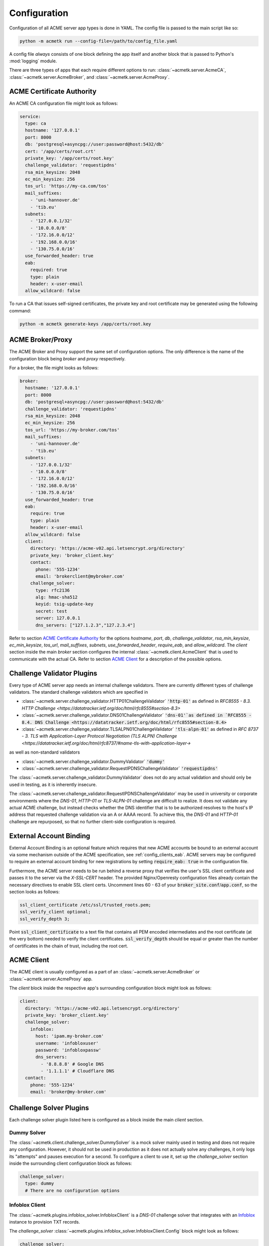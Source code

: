 Configuration
=======================================

Configuration of all ACME server app types is done in YAML.
The config file is passed to the main script like so:

.. code-block:: bash

    python -m acmetk run --config-file=/path/to/config_file.yaml

A config file *always* consists of one block defining the app itself and
another block that is passed to Python's :mod:`logging` module.

There are three types of apps that each require different options to
run: :class:`~acmetk.server.AcmeCA`, :class:`~acmetk.server.AcmeBroker`,
and :class:`~acmetk.server.AcmeProxy`.

ACME Certificate Authority
##########################

An ACME CA configuration file might look as follows:

.. code-block:: yaml

    service:
      type: ca
      hostname: '127.0.0.1'
      port: 8000
      db: 'postgresql+asyncpg://user:password@host:5432/db'
      cert: '/app/certs/root.crt'
      private_key: '/app/certs/root.key'
      challenge_validator: 'requestipdns'
      rsa_min_keysize: 2048
      ec_min_keysize: 256
      tos_url: 'https://my-ca.com/tos'
      mail_suffixes:
        - 'uni-hannover.de'
        - 'tib.eu'
      subnets:
        - '127.0.0.1/32'
        - '10.0.0.0/8'
        - '172.16.0.0/12'
        - '192.168.0.0/16'
        - '130.75.0.0/16'
      use_forwarded_header: true
      eab:
        required: true
        type: plain
        header: x-user-email
      allow_wildcard: false

.. autopydantic_settings:: acmetk.server.AcmeCA.Config
   :inherited-members: BaseSettings
   :settings-show-json: False
   :settings-show-config-member: False
   :settings-show-config-summary: False
   :settings-show-validator-members: False
   :settings-show-validator-summary: False
   :field-list-validators: False

To run a CA that issues self-signed certificates, the private key
and root certificate may be generated using the following command:

.. code-block:: bash

    python -m acmetk generate-keys /app/certs/root.key

.. _config_broker_proxy:

ACME Broker/Proxy
#################

The ACME Broker and Proxy support the same set of configuration options.
The only difference is the name of the configuration block being
*broker* and *proxy* respectively.

For a broker, the file might looks as follows:

.. code-block:: yaml

    broker:
      hostname: '127.0.0.1'
      port: 8000
      db: 'postgresql+asyncpg://user:password@host:5432/db'
      challenge_validator: 'requestipdns'
      rsa_min_keysize: 2048
      ec_min_keysize: 256
      tos_url: 'https://my-broker.com/tos'
      mail_suffixes:
        - 'uni-hannover.de'
        - 'tib.eu'
      subnets:
        - '127.0.0.1/32'
        - '10.0.0.0/8'
        - '172.16.0.0/12'
        - '192.168.0.0/16'
        - '130.75.0.0/16'
      use_forwarded_header: true
      eab:
        require: true
        type: plain
        header: x-user-email
      allow_wildcard: false
      client:
        directory: 'https://acme-v02.api.letsencrypt.org/directory'
        private_key: 'broker_client.key'
        contact:
          phone: '555-1234'
          email: 'brokerclient@mybroker.com'
        challenge_solver:
          type: rfc2136
          alg: hmac-sha512
          keyid: tsig-update-key
          secret: test
          server: 127.0.0.1
          dns_servers: ["127.1.2.3","127.2.3.4"]


.. autopydantic_settings:: acmetk.server.AcmeProxy.Config
   :inherited-members: BaseSettings
   :settings-show-json: False
   :settings-show-config-member: False
   :settings-show-config-summary: False
   :settings-show-validator-members: False
   :settings-show-validator-summary: False
   :field-list-validators: False


Refer to section `ACME Certificate Authority`_ for the options *hostname*, *port*, *db*, *challenge_validator*,
*rsa_min_keysize*, *ec_min_keysize*, *tos_url*, *mail_suffixes*, *subnets*, *use_forwarded_header*, *require_eab*,
and *allow_wildcard*.
The *client* section inside the main *broker* section configures the internal
:class:`~acmetk.client.AcmeClient` that is used to communicate with the actual CA.
Refer to section `ACME Client`_ for a description of the possible options.

Challenge Validator Plugins
###########################

Every type of ACME server app needs an internal challenge validators.
There are currently different types of challenge validators.
The standard challenge validators which are specified in

* :class:`~acmetk.server.challenge_validator.HTTP01ChallengeValidator` :code:`'http-01'` as defined in `RFC8555 - 8.3. HTTP Challenge <https://datatracker.ietf.org/doc/html/rfc8555#section-8.3>`

* :class:`~acmetk.server.challenge_validator.DNS01ChallengeValidator` :code:`'dns-01'`as defined in `RFC8555 - 8.4. DNS Challenge <https://datatracker.ietf.org/doc/html/rfc8555#section-8.4>`

* :class:`~acmetk.server.challenge_validator.TLSALPN01ChallengeValidator` :code:`'tls-alpn-01'` as defined in `RFC 8737 - 3. TLS with Application-Layer Protocol Negotiation (TLS ALPN) Challenge <https://datatracker.ietf.org/doc/html/rfc8737/#name-tls-with-application-layer->`

as well as non-standard validators

* :class:`~acmetk.server.challenge_validator.DummyValidator` :code:`'dummy'`

* :class:`~acmetk.server.challenge_validator.RequestIPDNSChallengeValidator` :code:`'requestipdns'`

The :class:`~acmetk.server.challenge_validator.DummyValidator` does not do any actual validation and should only
be used in testing, as it is inherently insecure.

The :class:`~acmetk.server.challenge_validator.RequestIPDNSChallengeValidator` may be used in university or
corporate environments where the *DNS-01*, *HTTP-01* or *TLS-ALPN-01* challenge are difficult to realize.
It does not validate any actual ACME challenge, but instead checks whether the DNS identifier that is
to be authorized resolves to the host's IP address that requested challenge validation via an A or AAAA record.
To achieve this, the *DNS-01* and *HTTP-01* challenge are repurposed, so that no further client-side configuration is
required.

External Account Binding
########################

External Account Binding is an optional feature which requires that new ACME accounts be bound to an external account
via some mechanism outside of the ACME specification, see :ref:`config_clients_eab`.
ACME servers may be configured to require an external account binding for new registrations by setting
:code:`require_eab: true` in the configuration file.

Furthermore, the ACME server needs to be run behind a reverse proxy that verifies the user's SSL client certificate
and passes it to the server via the *X-SSL-CERT* header.
The provided Nginx/Openresty configuration files already contain the necessary directives to enable SSL client certs.
Uncomment lines 60 - 63 of your :code:`broker_site.conf`/:code:`app.conf`, so the section looks as follows:

.. code-block:: ini

    ssl_client_certificate /etc/ssl/trusted_roots.pem;
    ssl_verify_client optional;
    ssl_verify_depth 3;

Point :code:`ssl_client_certificate` to a text file that contains all PEM encoded intermediates and
the root certificate (at the very bottom) needed to verify the client certificates.
:code:`ssl_verify_depth` should be equal or greater than the number of certificates in the chain of trust, including the
root cert.

ACME Client
###########

The ACME client is usually configured as a part of an :class:`~acmetk.server.AcmeBroker`
or :class:`~acmetk.server.AcmeProxy` app.

The *client* block inside the respective app's surrounding configuration block might look as follows:

.. code-block:: yaml

  client:
    directory: 'https://acme-v02.api.letsencrypt.org/directory'
    private_key: 'broker_client.key'
    challenge_solver:
      infoblox:
        host: 'ipam.my-broker.com'
        username: 'infobloxuser'
        password: 'infobloxpassw'
        dns_servers:
          - '8.8.8.8' # Google DNS
          - '1.1.1.1' # Cloudflare DNS
    contact:
      phone: '555-1234'
      email: 'broker@my-broker.com'


.. autopydantic_settings:: acmetk.client.AcmeClient.Config
   :inherited-members: BaseSettings
   :settings-show-json: False
   :settings-show-config-member: False
   :settings-show-config-summary: False
   :settings-show-validator-members: False
   :settings-show-validator-summary: False
   :field-list-validators: False


Challenge Solver Plugins
########################

Each challenge solver plugin listed here is configured as a block inside the main *client* section.

Dummy Solver
------------

The :class:`~acmetk.client.challenge_solver.DummySolver` is a mock solver mainly used in testing and does not
require any configuration.
However, it should not be used in production as it does not actually solve any challenges, it only logs
its "attempts" and pauses execution for a second.
To configure a client to use it, set up the *challenge_solver* section inside the surrounding client configuration
block as follows:

.. code-block:: yaml

  challenge_solver:
    type: dummy
    # There are no configuration options


Infoblox Client
---------------

The :class:`~acmetk.plugins.infoblox_solver.InfobloxClient` is a *DNS-01* challenge solver that integrates
with an `Infoblox <https://www.infoblox.com/>`_ instance to provision TXT records.

The *challenge_solver* :class:`~acmetk.plugins.infoblox_solver.InfobloxClient.Config` block might look as follows:

.. code-block:: yaml

  challenge_solver:
    type: infoblox
    host: 'ipam.uni-hannover.de'
    username: 'infobloxuser'
    password: 'infobloxpassw'
    dns_servers:
    - '8.8.8.8' # Google DNS
    - '1.1.1.1' # Cloudflare DNS
    views:
    - 'Extern'


.. autopydantic_settings:: acmetk.plugins.infoblox_solver.InfobloxClient.Config
   :inherited-members: BaseSettings
   :settings-show-json: False
   :settings-show-config-member: False
   :settings-show-config-summary: False
   :settings-show-validator-members: False
   :settings-show-validator-summary: False
   :field-list-validators: False


RFC2136 Client
--------------

:class:`~acmetk.plugins.rfc2136_solver.RFC2136Client` is a *DNS-01* challenge using TSIG dns updates.

The *challenge_solver* :class:`~acmetk.plugins.rfc2136_solver.RFC2136Client.Config` block might look as follows:

.. code-block:: yaml

  challenge_solver:
    type: rfc2136
    alg: hmac-sha512
    keyid: tsig-update-key
    secret: test
    server: 127.0.0.1
    dns_servers: ["127.1.2.3","127.2.3.4"]


.. autopydantic_settings:: acmetk.plugins.rfc2136_solver.RFC2136Client.Config
   :inherited-members: BaseSettings
   :settings-show-json: False
   :settings-show-config-member: False
   :settings-show-config-summary: False
   :settings-show-validator-members: False
   :settings-show-validator-summary: False
   :field-list-validators: False


Lexicon Client
--------------

:class:`~acmetk.plugins.lexicon_solver.LexiconChallengeSolver` is a *DNS-01* challenge using `lexicon-dns <https://github.com/dns-lexicon/dns-lexicon>`_.

The *challenge_solver* :class:`~acmetk.plugins.lexicon_solver.LexiconChallengeSolver.Config` block might look as follows:

.. code-block:: yaml

  challenge_solver:
    type: lexicon
    dns_servers: ["127.1.2.3","127.2.3.4"]
    provider_name: …
    provider_options: …


.. autopydantic_settings:: acmetk.plugins.lexicon_solver.LexiconChallengeSolver.Config
   :inherited-members: BaseSettings
   :settings-show-json: False
   :settings-show-config-member: False
   :settings-show-config-summary: False
   :settings-show-validator-members: False
   :settings-show-validator-summary: False
   :field-list-validators: False


Refer to the `lexicon documentation <https://dns-lexicon.github.io/dns-lexicon/configuration_reference.html#providers-options>`_ for provider_name and provider_options.


.. _config_logging:

Logging
#######

The config section that is passed to :py:func:`logging.config.dictConfig` should be appended to the end of the config file.
An example logging section that should work for most scenarios looks as follows:

.. code-block:: yaml

    logging:
      version: 1
      formatters:
        simple:
          format: '%(asctime)s - %(name)s - %(levelname)s - %(message)s'
        simple_root:
          format: '%(asctime)s - %(name)s - %(levelname)s - %(message)s'
      handlers:
        console:
          class: logging.StreamHandler
          level: INFO
          formatter: simple
          stream: ext://sys.stdout
        root_console:
          class: logging.StreamHandler
          level: INFO
          formatter: simple_root
          stream: ext://sys.stdout
      loggers:
        asyncio:
          level: ERROR
          handlers: [console]
          propagate: no
        acmetk:
          level: INFO
          handlers: [console]
          propagate: no
        acme.client:
          level: INFO
          handlers: [console]
          propagate: no
        aiohttp.access:
          level: INFO
          handlers: [console]
          propagate: no
        aiohttp.client:
          level: INFO
          handlers: [console]
          propagate: no
        aiohttp.internal:
          level: INFO
          handlers: [console]
          propagate: no
        aiohttp.server:
          level: INFO
          handlers: [console]
          propagate: no
        aiohttp.web:
          level: INFO
          handlers: [console]
          propagate: no
      root:
        level: INFO
        handlers: [root_console]
      disable_existing_loggers: no
